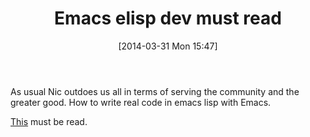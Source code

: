 #+POSTID: 8403
#+DATE: [2014-03-31 Mon 15:47]
#+OPTIONS: toc:nil num:nil todo:nil pri:nil tags:nil ^:nil TeX:nil
#+CATEGORY: Link
#+TAGS: Emacs, Emacs Lisp, Ide, Programming
#+TITLE: Emacs elisp dev must read

As usual Nic outdoes us all in terms of serving the community and the greater good. How to write real code in emacs lisp with Emacs.

[[http://nic.ferrier.me.uk/blog/2012_07/tips-and-tricks-for-emacslisp][This]] must be read.



